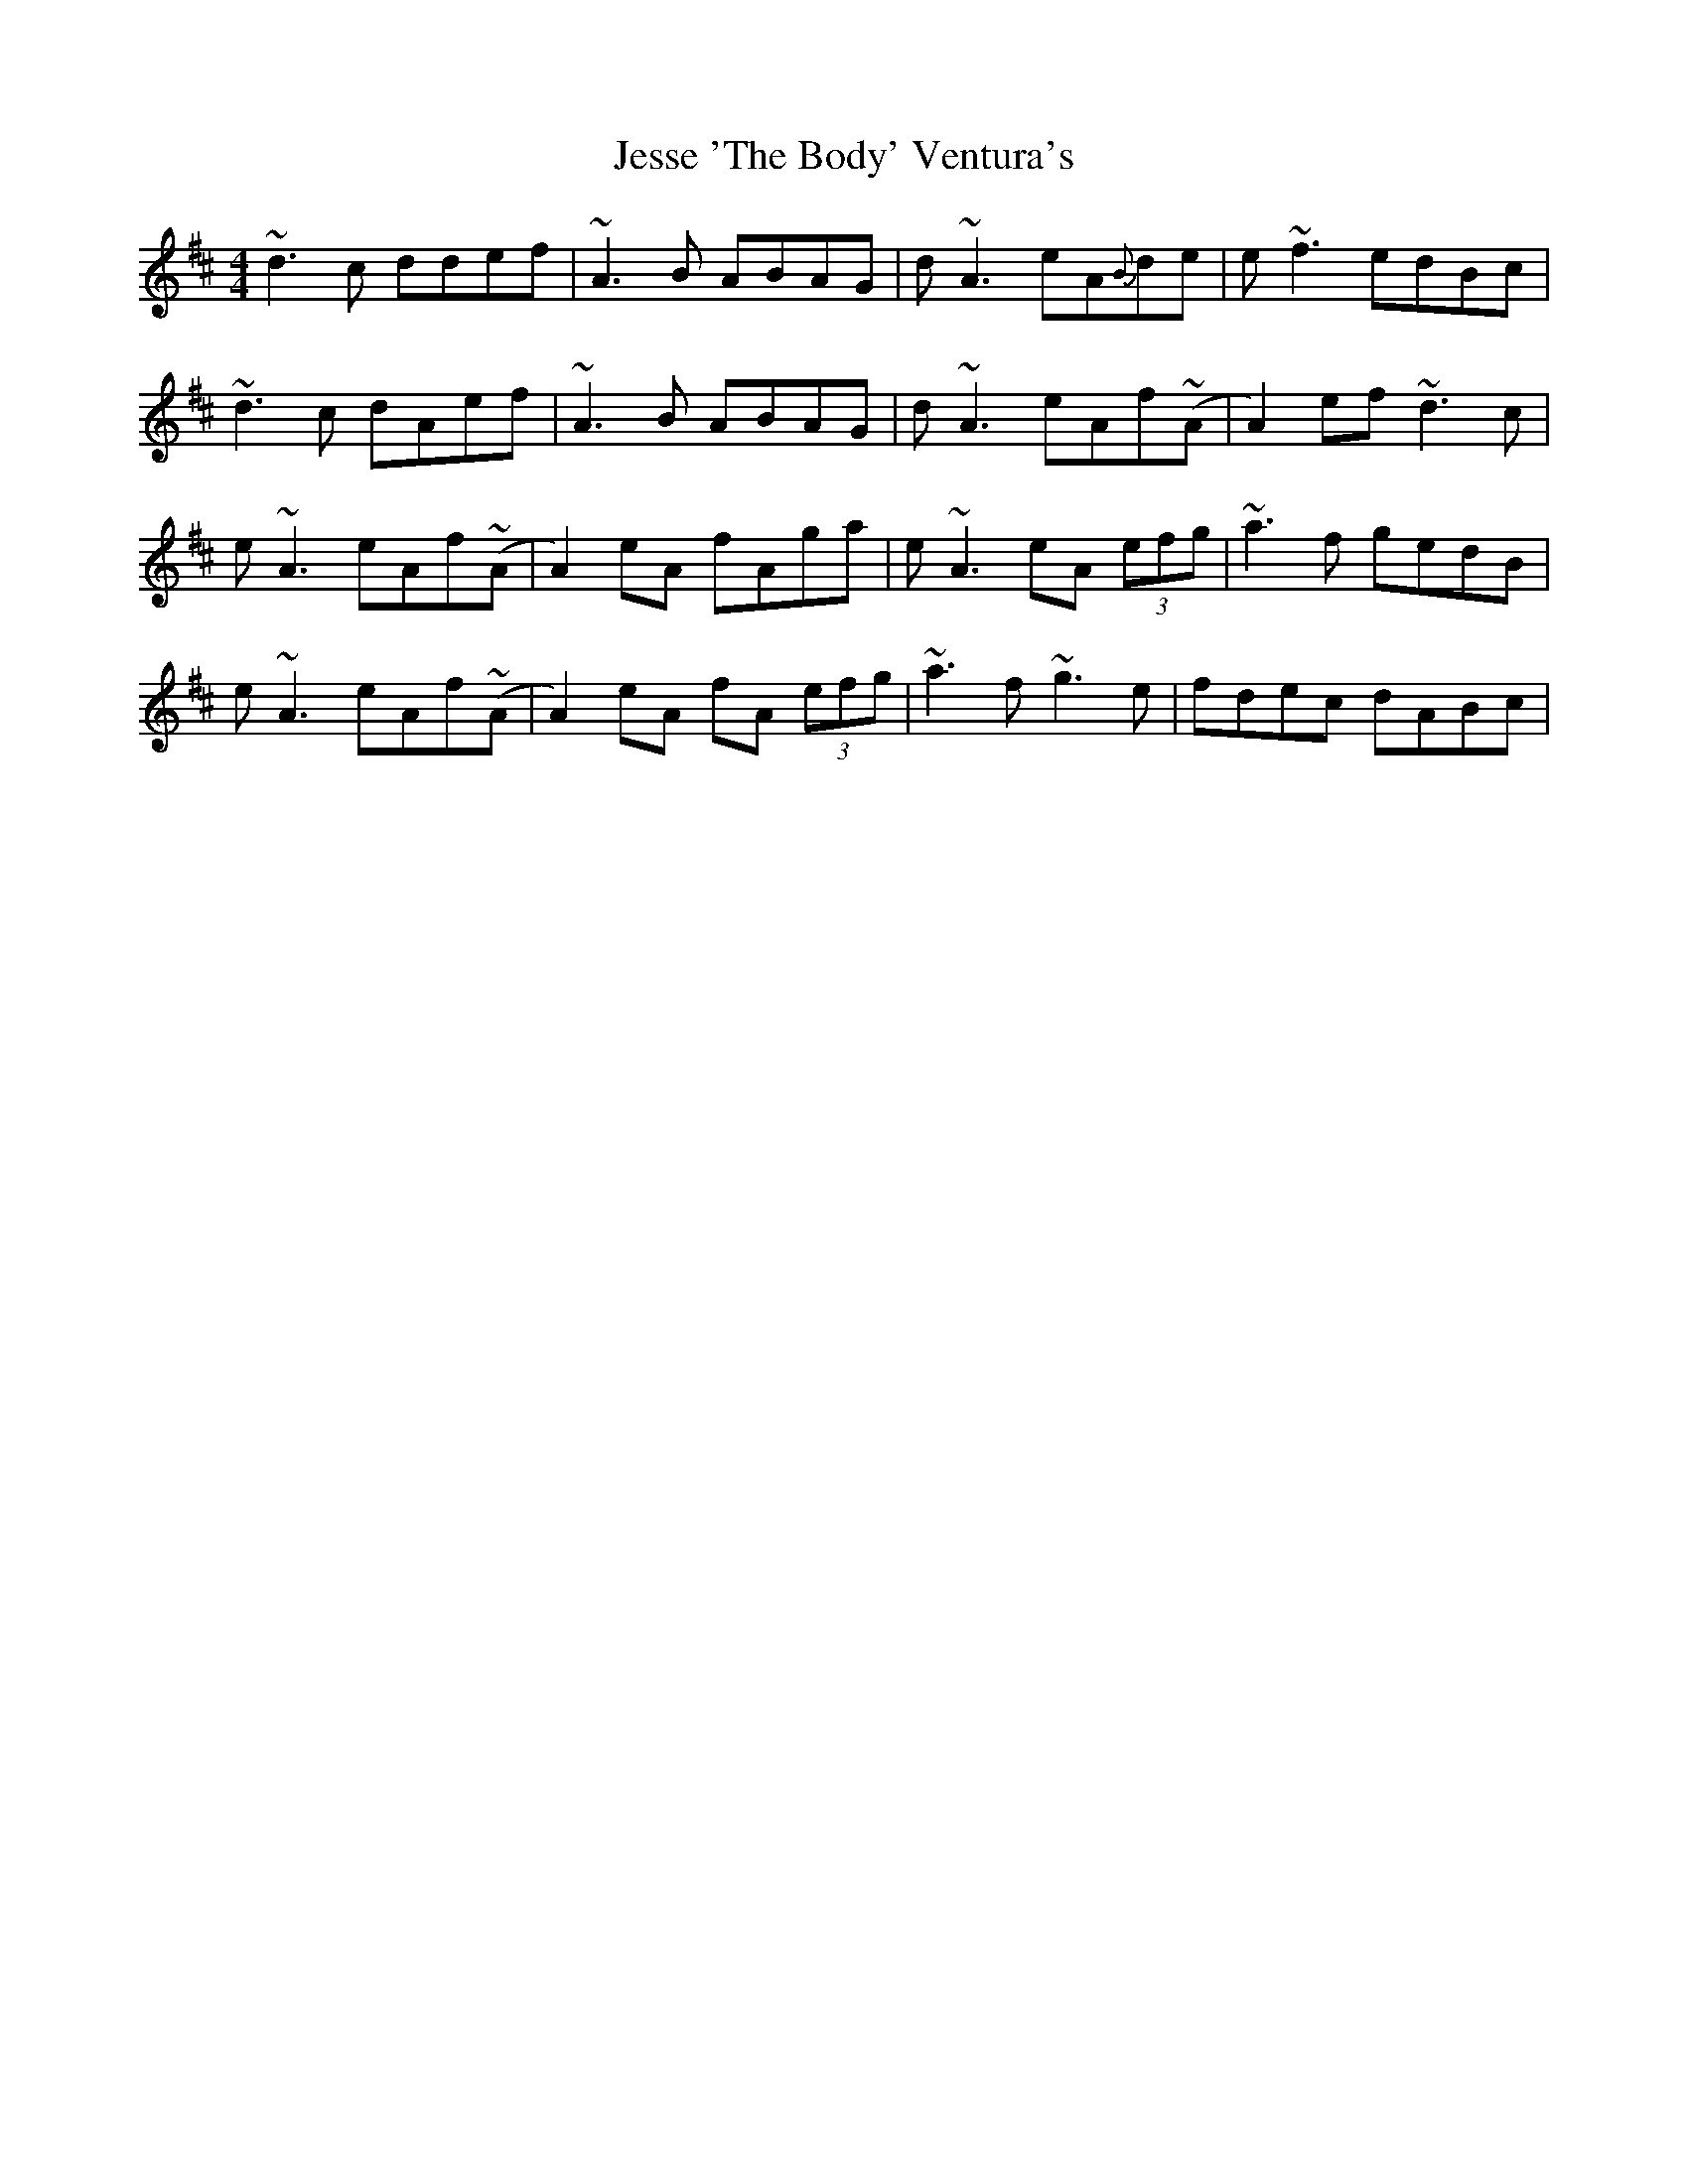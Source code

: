 X: 19851
T: Jesse 'The Body' Ventura's
R: reel
M: 4/4
K: Dmajor
~d3c ddef|~A3B ABAG|d~A3 eA{B}de|e~f3 edBc|
~d3c dAef|~A3B ABAG|d~A3 eAf~(A|A2) ef~d3c|
e~A3 eAf~(A|A2)eA fAga|e~A3 eA (3efg|~a3f gedB|
e~A3 eAf~(A|A2)eA fA (3efg|~a3f ~g3e|fdec dABc|

